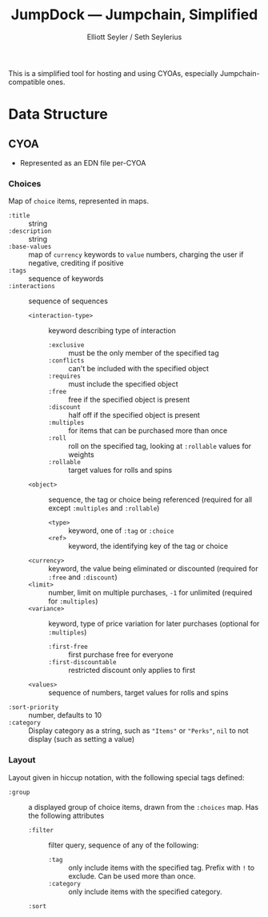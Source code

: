 #+title: JumpDock — Jumpchain, Simplified
#+author: Elliott Seyler / Seth Seylerius

This is a simplified tool for hosting and using CYOAs, 
especially Jumpchain-compatible ones. 

* Data Structure

** CYOA

+ Represented as an EDN file per-CYOA

*** Choices

Map of ~choice~ items, represented in maps.

+ ~:title~ :: string
+ ~:description~ :: string
+ ~:base-values~  :: map of ~currency~ keywords to ~value~ numbers,
     charging the user if negative, crediting if positive
+ ~:tags~ :: sequence of keywords
+ ~:interactions~ :: sequence of sequences
  + ~<interaction-type>~ :: keyword describing type of interaction
    + ~:exclusive~ :: must be the only member of the specified tag
    + ~:conflicts~ :: can't be included with the specified object
    + ~:requires~ :: must include the specified object
    + ~:free~ :: free if the specified object is present
    + ~:discount~ :: half off if the specified object is present
    + ~:multiples~ :: for items that can be purchased more than once
    + ~:roll~ :: roll on the specified tag, 
                 looking at ~:rollable~ values for weights
    + ~:rollable~ :: target values for rolls and spins
  + ~<object>~ :: sequence, the tag or choice being referenced
                  (required for all except ~:multiples~ and ~:rollable~)
    + ~<type>~ :: keyword, one of ~:tag~ or ~:choice~
    + ~<ref>~ :: keyword, the identifying key of the tag or choice
  + ~<currency>~ :: keyword, the value being eliminated or discounted
                    (required for ~:free~ and ~:discount~)
  + ~<limit>~ :: number, limit on multiple purchases, ~-1~ for unlimited
                 (required for ~:multiples~)
  + ~<variance>~ :: keyword, type of price variation for later purchases
                    (optional for ~:multiples~)
    + ~:first-free~ :: first purchase free for everyone
    + ~:first-discountable~ :: restricted discount only applies to first
  + ~<values>~ :: sequence of numbers, target values for rolls and spins
+ ~:sort-priority~ :: number, defaults to 10
+ ~:category~ :: Display category as a string,
                 such as ~"Items"~ or ~"Perks"~, 
                 ~nil~ to not display (such as setting a value)

*** Layout

Layout given in hiccup notation, 
with the following special tags defined:

+ ~:group~ :: a displayed group of choice items,
              drawn from the ~:choices~ map.
              Has the following attributes
  + ~:filter~ :: filter query, sequence of any of the following:
    + ~:tag~ :: only include items with the specified tag.
                Prefix with ~!~ to exclude.
                Can be used more than once.
    + ~:category~ :: only include items with the specified category.
  + ~:sort~ :: 
